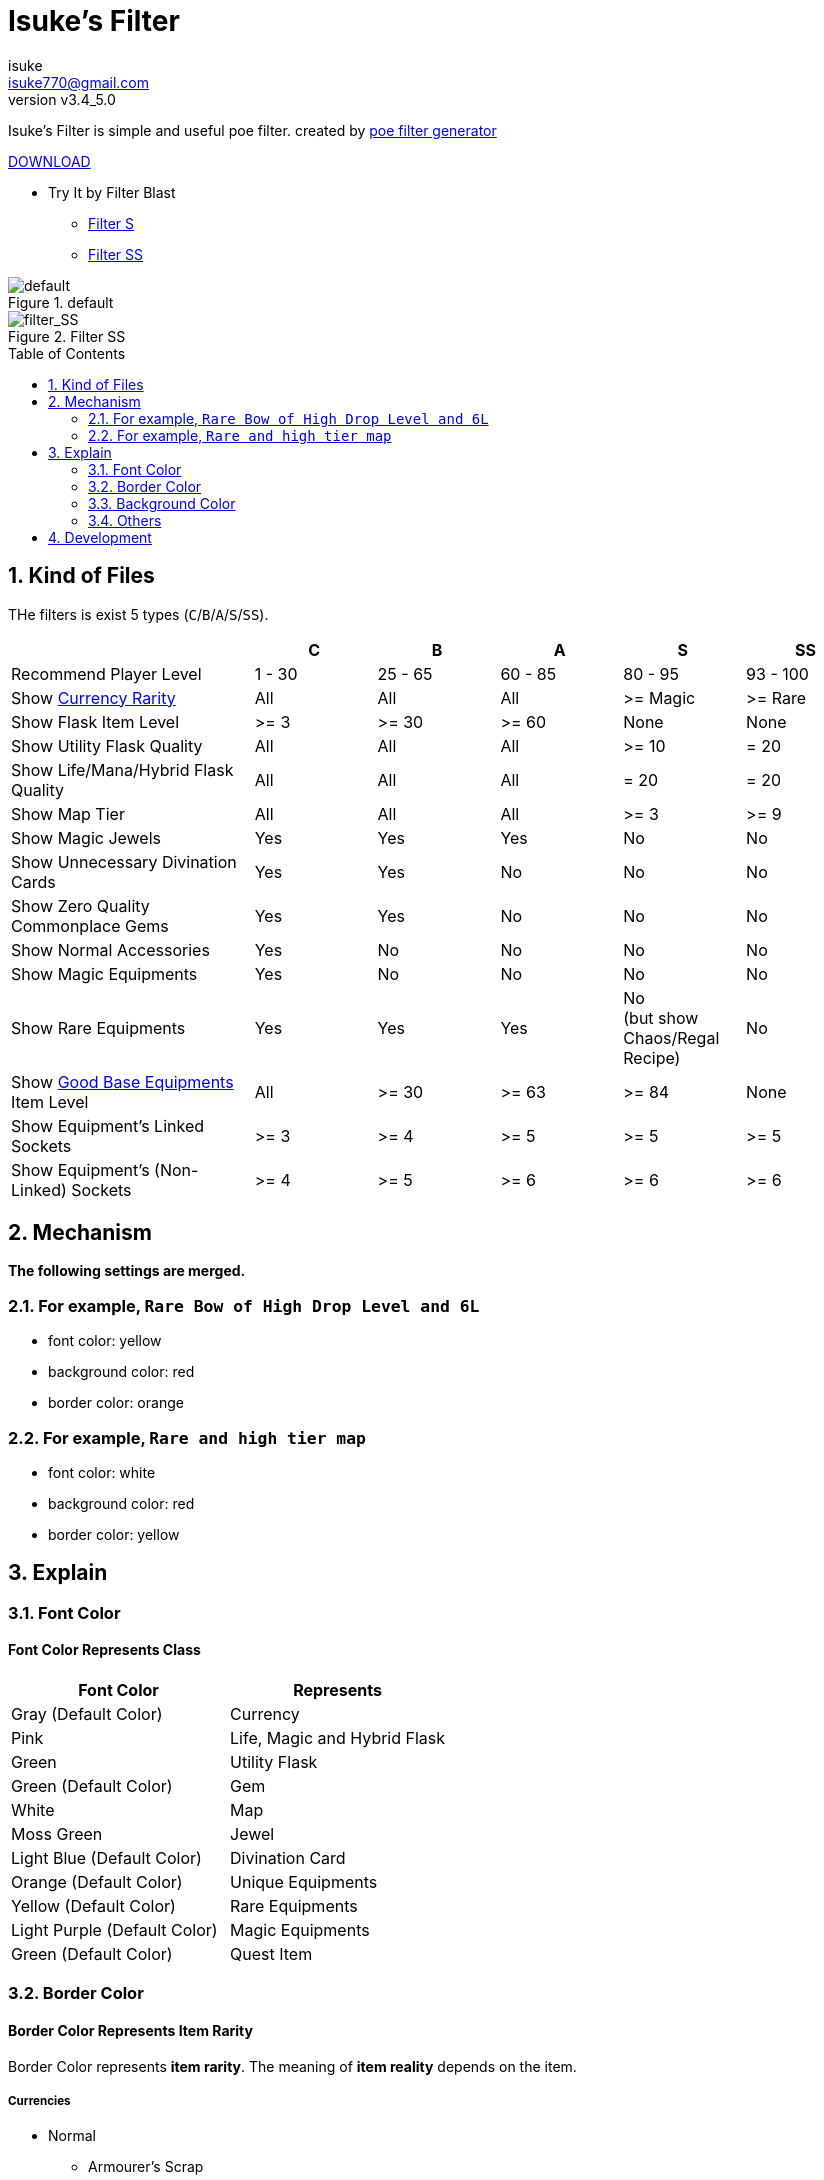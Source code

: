 :chapter-label:
:icons: font
:lang: en
:sectanchors:
:sectnums:
:sectnumlevels: 2
:toc: preamble
:toclevels: 2

:author: isuke
:email: isuke770@gmail.com
:revnumber: v3.4_5.0

= Isuke's Filter

Isuke's Filter is simple and useful poe filter.
created by link:https://github.com/isuke/poe_filter_generator[poe filter generator]

link:https://github.com/isuke/isukes-filter/releases[DOWNLOAD]

* Try It by Filter Blast
** link:http://filterblast.oversoul.xyz/advanced/Template/10adp40[Filter S]
** link:http://filterblast.oversoul.xyz/advanced/Template/1djhs88[Filter SS]

.default
image::https://raw.githubusercontent.com/isuke/isukes-filter/images/filter_default.png[default]

.Filter SS
image::https://raw.githubusercontent.com/isuke/isukes-filter/images/filter_SS.png[filter_SS]

== Kind of Files

THe filters is exist 5 types (`C`/`B`/`A`/`S`/`SS`).

[cols="2,1,1,1,1,1", options="header"]
|===
|
| C
| B
| A
| S
| SS

| Recommend Player Level
| 1 - 30
| 25 - 65
| 60 - 85
| 80 - 95
| 93 - 100

| Show link:#currencies[Currency Rarity]
| [green]#All#
| [green]#All#
| [green]#All#
| >= Magic
| >= Rare

| Show Flask Item Level
| >= 3
| >= 30
| >= 60
| [red]#None#
| [red]#None#

| Show Utility Flask Quality
| [green]#All#
| [green]#All#
| [green]#All#
| >= 10
| = 20

| Show Life/Mana/Hybrid Flask Quality
| [green]#All#
| [green]#All#
| [green]#All#
| = 20
| = 20

| Show Map Tier
| [green]#All#
| [green]#All#
| [green]#All#
| >= 3
| >= 9

| Show Magic Jewels
| [green]#Yes#
| [green]#Yes#
| [green]#Yes#
| [red]#No#
| [red]#No#

| Show Unnecessary Divination Cards
| [green]#Yes#
| [green]#Yes#
| [red]#No#
| [red]#No#
| [red]#No#

| Show Zero Quality Commonplace Gems
| [green]#Yes#
| [green]#Yes#
| [red]#No#
| [red]#No#
| [red]#No#

| Show Normal Accessories
| [green]#Yes#
| [red]#No#
| [red]#No#
| [red]#No#
| [red]#No#

| Show Magic Equipments
| [green]#Yes#
| [red]#No#
| [red]#No#
| [red]#No#
| [red]#No#

| Show Rare Equipments
| [green]#Yes#
| [green]#Yes#
| [green]#Yes#
| [red]#No# +
(but show Chaos/Regal Recipe)
| [red]#No#

| Show link:#other-background-color-represents-kind-of-items[Good Base Equipments] Item Level
| [green]#All#
| >= 30
| >= 63
| >= 84
| [red]#None#

| Show Equipment's Linked Sockets
| >= 3
| >= 4
| >= 5
| >= 5
| >= 5

| Show Equipment's (Non-Linked) Sockets
| >= 4
| >= 5
| >= 6
| >= 6
| >= 6
|===

== Mechanism

**The following settings are merged.**

=== For example, `Rare Bow of High Drop Level and 6L`
* font color: yellow
* background color: red
* border color: orange

=== For example, `Rare and high tier map`
* font color: white
* background color: red
* border color: yellow

== Explain

=== Font Color

==== Font Color Represents Class

[cols="1,1", options="header"]
|===
| Font Color
| Represents

| Gray (Default Color)
| Currency

| Pink
| Life, Magic and Hybrid Flask

| Green
| Utility Flask

| Green (Default Color)
| Gem

| White
| Map

| Moss Green
| Jewel

| Light Blue (Default Color)
| Divination Card

| Orange (Default Color)
| Unique Equipments

| Yellow (Default Color)
| Rare Equipments

| Light Purple (Default Color)
| Magic Equipments

| Green (Default Color)
| Quest Item
|===

=== Border Color

==== Border Color Represents Item Rarity

Border Color represents *item rarity*.
The meaning of *item reality* depends on the item.

===== Currencies

* Normal
** Armourer's Scrap
** Blacksmith's Whetstone
** Scroll Fragment
** Scroll of Wisdom
** Portal Scroll
* Magic
** Alteration Shard
** Transmutation Shard
** Orb of Transmutation
** Orb of Augmentation
** Orb of Alteration
** Orb of Chance
** Chromatic Orb
* Rare
** Jeweller's Orb
** Alchemy Shard
** Chaos Shard
** Regal Shard
** Glassblower's Bauble
** Cartographer's Chisel
** Gemcutter's Prism
** Orb of Alchemy
** Chaos Orb
** Blessed Orb
** Orb of Scouring
** Orb of Fusing
** Orb of Regret
** Vaal Orb
** Perandus Coin
** Regal Orb
* Unique
** Mirror Shard
** Exalted Shard
** Annulment Shard
** Orb of Annulment
** Divine Orb
** Exalted Orb
** Mirror of Kalandra
** Albino Rhoa Feather

===== Gems

* Rare
** Vaal Gems
** Added Chaos Damage
** Detonate Mines
** Portal
* Unique
** Enhance
** Enlighten
** Empower

===== Flasks

Rarity.

===== Jewels

Rarity.

===== Divinations

Value when selling.

===== Equipments

* Magic Color
**  RGB Sockets (for Chromatic Orb)
* Rare Color
**  6S (for Jeweller's Orb)
* Purple
**  3L or more(`C` filter only)
**  4L or more(`B` filter only)
* Unique Color
**  5L
**  6L

=== Background Color

==== Red/Yellow Background Color Represents Quality/Tier

[cols="1,1,1", options="header"]
|===
| Background Color
| Class
| Represents

| Yellow
| Flask/Gem
| Middle Quality (1-9)

| Rad
| Flask/Gem
| High Quality (10-20)

| Yellow
| Map
| Middle Tier

| Rad
| Map
| High Tier
|===

==== Other Background Color Represents Kind of Items

[cols="1,1", options="header"]
|===
| Background Color
| Represents

| Light Red
| Accessory

| Red
| Good Accessory

| Green
| Good DPS Weapon

| Green
| Good Critical Dagger

| Moss Green
| Good STR Armour

| Moss Green
| Good DEX Armour

| Moss Green
| Good INT Armour

| Dark Blue
| Special Gear

| Dark Blue
| Special Accessory

| Dark Green
| Labyrinth Items

| Brown
| Atlas Items

| Light Blue Purple
| Oriath Items

| Blue Purple Shaper
| Items

| Dark Blue Purple
| Elder Items

| Purple
| Prophecy Items

| Blue Purple
| Essence Items

| Dark Brown
| Breach Items

| Light Moss Green
| Harbinger Items

| Dark Yellow
| Abyss Items

| Light Brown
| Bestiary Items

| Red
| Incursion Items

| Dark Blue
| Delve Items
|===

* GoodAccessory
** Amber Amulet
** Jade Amulet
** Lapis Amulet
** Agate Amulet
** Citrine Amulet
** Turquoise Amulet
** Onyx Amulet
** Rustic Sash
** Heavy Belt
** Leather Belt
** Coral Ring
** Diamond Ring
** Two-Stone Ring
** Prismatic Ring
* Good DPS Weapon
** Despot Axe
** Siege Axe
** Harbinger Bow
** Gemini Claw
** Imperial Claw
** Demon Dagger
** Ambusher
** Skean
** Coronal Maul
** Exquisite Blade
** Spiraled Foil
** Jewelled Foil
** Harpy Rapier
* Good Critical Dagger
** Copper Kris
** Golden Kris
* Good STR Armour
** Pinnacle Tower Shield
** Astral Plate
* Good DEX Armour
** Assassin's Garb
* Good INT Armour
** Vaal Regalia
** Saintly Chainmail
** Sorcerer Boots
** Sorcerer Gloves
** Titanium Spirit Shield
** Harmonic Spirit Shield
** Fossilised Spirit Shield
* Special Gear
** Two-Toned Boots
** Spiked Gloves
** Gripped Gloves
** Fingerless Silk Gloves
** Crystal Belt
** Sacrificial Garb
** Bone Helmet
* Special Accessory
** Marble Amulet
** Blue Pearl Amulet
** Vanguard Belt
** Opal Ring
** Steel Ring

=== Others

==== Chisel Recipe

Hammer for Cartographer's Chisel displayed small and light red.

==== Chaos/Regal Recipe (`S` filter only)

Chaos/Regal Recipe Item displayed small and light blue.

== Development

----
bundle install
poe_filter_generator generate filter.ru . aliases.yml
----

